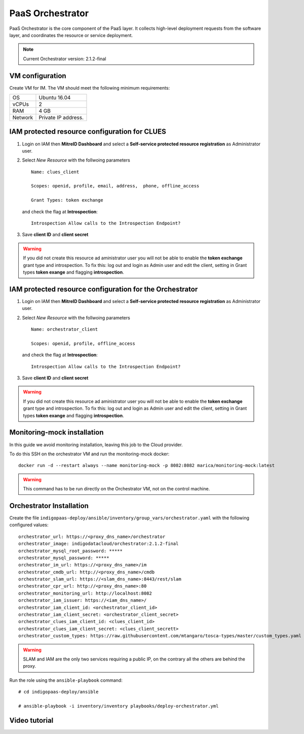 PaaS Orchestrator
==================

PaaS Orchestrator is  the  core  component  of  the  PaaS  layer.  It  collects  high-level deployment requests from the software layer, and coordinates the resource or service deployment.

.. note::
   Current Orchestrator version: 2.1.2-final

VM configuration
----------------

Create VM for IM. The VM should meet the following minimum requirements:

======= ==============================
OS      Ubuntu 16.04
vCPUs   2
RAM     4 GB
Network Private IP address.
======= ==============================

IAM  protected resource configuration for CLUES
------------------------------------------------

#. Login on IAM then **MitreID Dashboard** and select a **Self-service protected resource registration** as Administrator user.

#. Select *New Resource* with the follwoing parameters

   ::

     Name: clues_client

     Scopes: openid, profile, email, address,  phone, offline_access

     Grant Types: token exchange

   and check the flag at **Introspection**:

   ::

     Introspection Allow calls to the Introspection Endpoint?

#. Save **client ID** and **client secret**

.. Warning::

   If you did not create this resource ad aministrator user you will not be able to enable the **token exchange** grant type and introspection. To fix this: log out and login as Admin user and edit the client, setting in Grant types **token exange** and flagging **introspection**.

IAM protected resource configuration for the Orchestrator
---------------------------------------------------------

#. Login on IAM then **MitreID Dashboard** and select a **Self-service protected resource registration** as Administrator user.

#. Select *New Resource* with the follwoing parameters

   ::

     Name: orchestrator_client

     Scopes: openid, profile, offline_access

   and check the flag at **Introspection**:

   ::

     Introspection Allow calls to the Introspection Endpoint?

#. Save **client ID** and **client secret**

.. Warning::

   If you did not create this resource ad aministrator user you will not be able to enable the **token exchange** grant type and introspection. To fix this: log out and login as Admin user and edit the client, setting in Grant types **token exange** and flagging **introspection**.

Monitoring-mock installation
----------------------------

In this guide we avoid monitoring installation, leaving this job to the Cloud provider.

To do this SSH on the orchestrator VM and run the monitoring-mock docker:

::

  docker run -d --restart always --name monitoring-mock -p 8082:8082 marica/monitoring-mock:latest

.. Warning::

   This command has to be run directly on the Orchestrator VM, not on the control machine.

Orchestrator Installation
----------------------------

Create the file ``indigopaas-deploy/ansible/inventory/group_vars/orchestrator.yaml`` with the following configured values:

::

  orchestrator_url: https://<proxy_dns_name>/orchestrator
  orchestrator_image: indigodatacloud/orchestrator:2.1.2-final
  orchestrator_mysql_root_password: *****
  orchestrator_mysql_password: *****
  orchestrator_im_url: https://<proxy_dns_name>/im
  orchestrator_cmdb_url: http://<proxy_dns_name>/cmdb
  orchestrator_slam_url: https://<slam_dns_name>:8443/rest/slam
  orchestrator_cpr_url: http://<proxy_dns_name>:80
  orchestrator_monitoring_url: http://localhost:8082
  orchestrator_iam_issuer: https://<iam_dns_name>/
  orchestrator_iam_client_id: <orchestrator_client_id>
  orchestrator_iam_client_secret: <orchestrator_client_secret>
  orchestrator_clues_iam_client_id: <clues_client_id> 
  orchestrator_clues_iam_client_secret: <clues_client_secrett> 
  orchestrator_custom_types: https://raw.githubusercontent.com/mtangaro/tosca-types/master/custom_types.yaml
 

.. Warning::

   SLAM and IAM are the only two services requiring a public IP, on the contrary all the others are behind the proxy.

Run the role using the ``ansible-playbook`` command:

::

  # cd indigopaas-deploy/ansible 

  # ansible-playbook -i inventory/inventory playbooks/deploy-orchestrator.yml

Video tutorial
--------------
